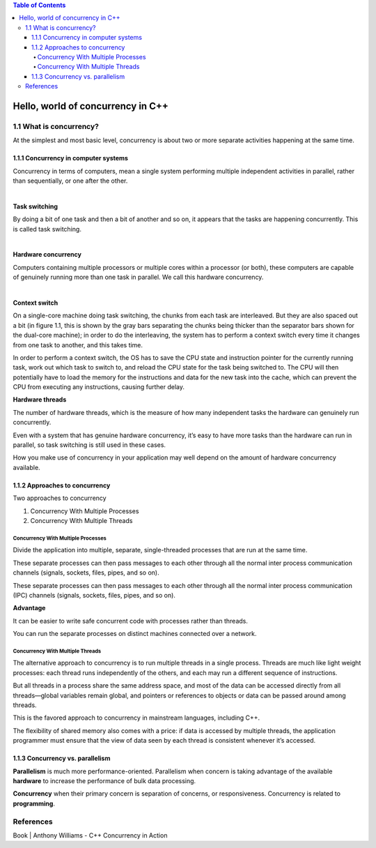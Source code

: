 
.. contents:: Table of Contents


Hello, world of concurrency in C++
====================================

1.1	What is concurrency?
------------------------

At the simplest and most basic level, concurrency is about two or more separate activities happening at the same time.

1.1.1	Concurrency in computer systems
^^^^^^^^^^^^^^^^^^^^^^^^^^^^^^^^^^^^^^^^

Concurrency in terms of computers, mean a single system performing multiple independent activities in parallel, rather than sequentially, or one after the other.

|

**Task switching**

By doing a bit of one task and then a bit of another and so on, it appears that the tasks are happening concurrently. This is called task switching.

|

**Hardware concurrency**

Computers containing multiple processors or multiple cores within a processor (or both), these computers are capable of genuinely running more than one task in parallel. We call this hardware concurrency.

|

**Context switch**

On a single-core machine doing task switching, the chunks from each task are interleaved. But they are also spaced out a bit (in figure 1.1, this is shown by the gray bars separating the chunks being thicker than the separator bars shown for the dual-core machine); in order to do the interleaving, the system has to perform a context switch every time it changes from one task to another, and this takes time.

In order to perform a context switch, the OS has to save the CPU state and instruction pointer for the currently running task, work out which task to switch to, and reload the CPU state for the task being switched to. The CPU will then potentially have to load the memory for the instructions and data for the new task into the cache, which can prevent the CPU from executing any instructions, causing further delay.

.. image:: ../.resources/01_Hello_world_of_concurrency_in_CPP/concurrency_approach.png

**Hardware threads**

The number of hardware threads, which is the measure of how many independent tasks the hardware can genuinely run concurrently.

Even with a system that has genuine hardware concurrency, it’s easy to have more tasks than the hardware can run in parallel, so task switching is still used in these cases.
 
How you make use of concurrency in your application may well depend on the amount of hardware concurrency available.

.. image:: ../.resources/01_Hello_world_of_concurrency_in_CPP/process.png

1.1.2	Approaches to concurrency
^^^^^^^^^^^^^^^^^^^^^^^^^^^^^^^^^

Two approaches to concurrency

#. Concurrency With Multiple Processes
#. Concurrency With Multiple Threads

Concurrency With Multiple Processes
~~~~~~~~~~~~~~~~~~~~~~~~~~~~~~~~~~~~

Divide the application into multiple, separate, single-threaded processes that are run at the same time.

These separate processes can then pass messages to each other through all the normal inter process communication channels (signals, sockets, files, pipes, and so on).

These separate processes can then pass messages to each other through all the normal inter process communication (IPC) channels (signals, sockets, files, pipes, and so on).

**Advantage**

It can be easier to write safe concurrent code with processes rather than threads.

You can run the separate processes on distinct machines connected over a network.

.. image:: ../.resources/01_Hello_world_of_concurrency_in_CPP/task_switching.png
 
Concurrency With Multiple Threads
~~~~~~~~~~~~~~~~~~~~~~~~~~~~~~~~~
The alternative approach to concurrency is to run multiple threads in a single process. Threads are much like light weight processes: each thread runs independently of the others, and each may run a different sequence of instructions.

But all threads in a process share the same address space, and most of the data can be accessed directly from all threads—global variables remain global, and pointers or references to objects or data can be passed around among threads.

This is the favored approach to concurrency in mainstream languages, including C++.

The flexibility of shared memory also comes with a price: if data is accessed by multiple threads, the application programmer must ensure that the view of data seen by each thread is consistent whenever it’s accessed.

.. image:: ../.resources/01_Hello_world_of_concurrency_in_CPP/thread.png
 

1.1.3	Concurrency vs. parallelism
^^^^^^^^^^^^^^^^^^^^^^^^^^^^^^^^^^^^^

**Parallelism** is much more performance-oriented. Parallelism when concern is taking advantage of the available **hardware** to increase the performance of bulk data processing.

**Concurrency** when their primary concern is separation of concerns, or responsiveness. Concurrency is related to **programming**.

References
-----------

Book | Anthony Williams - C++ Concurrency in Action




